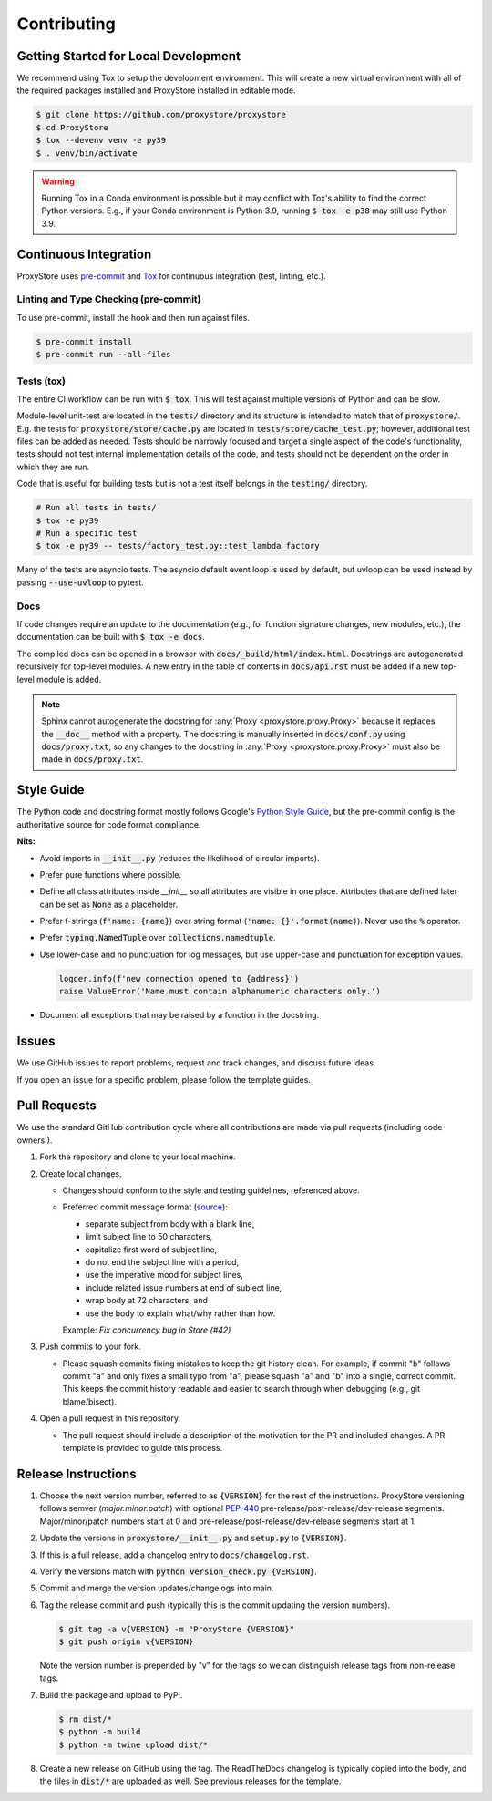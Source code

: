 Contributing
############

Getting Started for Local Development
-------------------------------------

We recommend using Tox to setup the development environment. This will
create a new virtual environment with all of the required packages installed
and ProxyStore installed in editable mode.

.. code-block:: bash

   $ git clone https://github.com/proxystore/proxystore
   $ cd ProxyStore
   $ tox --devenv venv -e py39
   $ . venv/bin/activate

.. warning::

   Running Tox in a Conda environment is possible but it may conflict with
   Tox's ability to find the correct Python versions. E.g., if your
   Conda environment is Python 3.9, running :code:`$ tox -e p38` may still use
   Python 3.9.

Continuous Integration
----------------------

ProxyStore uses `pre-commit <https://pre-commit.com/>`_ and
`Tox <https://tox.wiki/en/latest/index.html>`_ for continuous integration
(test, linting, etc.).

Linting and Type Checking (pre-commit)
^^^^^^^^^^^^^^^^^^^^^^^^^^^^^^^^^^^^^^

To use pre-commit, install the hook and then run against files.

.. code-block:: bash

   $ pre-commit install
   $ pre-commit run --all-files

Tests (tox)
^^^^^^^^^^^

The entire CI workflow can be run with :code:`$ tox`.
This will test against multiple versions of Python and can be slow.

Module-level unit-test are located in the :code:`tests/` directory and its
structure is intended to match that of :code:`proxystore/`.
E.g. the tests for :code:`proxystore/store/cache.py` are located in
:code:`tests/store/cache_test.py`; however, additional test files can be added
as needed. Tests should be narrowly focused and target a single aspect of the
code's functionality, tests should not test internal implementation details of
the code, and tests should not be dependent on the order in which they are run.

Code that is useful for building tests but is not a test itself belongs in the
:code:`testing/` directory.

.. code-block:: bash

   # Run all tests in tests/
   $ tox -e py39
   # Run a specific test
   $ tox -e py39 -- tests/factory_test.py::test_lambda_factory

Many of the tests are asyncio tests.
The asyncio default event loop is used by default, but uvloop can be used
instead by passing :code:`--use-uvloop` to pytest.

Docs
^^^^

If code changes require an update to the documentation (e.g., for function
signature changes, new modules, etc.), the documentation can be built with
:code:`$ tox -e docs`.

The compiled docs can be opened in a browser with
:code:`docs/_build/html/index.html`. Docstrings are autogenerated
recursively for top-level modules. A new entry in the table of contents in
:code:`docs/api.rst` must be added if a new top-level module is added.

.. note::

   Sphinx cannot autogenerate the docstring for
   :any:`Proxy <proxystore.proxy.Proxy>` because it replaces the
   :code:`__doc__` method with a property. The docstring is manually inserted
   in :code:`docs/conf.py` using :code:`docs/proxy.txt`, so any changes to
   the docstring in :any:`Proxy <proxystore.proxy.Proxy>` must also be made
   in :code:`docs/proxy.txt`.

Style Guide
-----------

The Python code and docstring format mostly follows Google's
`Python Style Guide <https://google.github.io/styleguide/pyguide.html>`_,
but the pre-commit config is the authoritative source for code format
compliance.

**Nits:**

- Avoid imports in :code:`__init__.py` (reduces the likelihood of circular
  imports).
- Prefer pure functions where possible.
- Define all class attributes inside `__init__` so all attributes are visible
  in one place. Attributes that are defined later can be set as :code:`None`
  as a placeholder.
- Prefer f-strings (:code:`f'name: {name}`) over string format
  (:code:`'name: {}'.format(name)`). Never use the :code:`%` operator.
- Prefer :code:`typing.NamedTuple` over :code:`collections.namedtuple`.
- Use lower-case and no punctuation for log messages, but use upper-case and
  punctuation for exception values.

  .. code-block:: python

     logger.info(f'new connection opened to {address}')
     raise ValueError('Name must contain alphanumeric characters only.')
- Document all exceptions that may be raised by a function in the docstring.

Issues
------

We use GitHub issues to report problems, request and track changes, and discuss
future ideas.

If you open an issue for a specific problem, please follow the template guides.

Pull Requests
-------------

We use the standard GitHub contribution cycle where all contributions are
made via pull requests (including code owners!).

1. Fork the repository and clone to your local machine.
2. Create local changes.

   - Changes should conform to the style and testing guidelines, referenced
     above.
   - Preferred commit message format (`source <https://cbea.ms/git-commit/>`_):

     - separate subject from body with a blank line,
     - limit subject line to 50 characters,
     - capitalize first word of subject line,
     - do not end the subject line with a period,
     - use the imperative mood for subject lines,
     - include related issue numbers at end of subject line,
     - wrap body at 72 characters, and
     - use the body to explain what/why rather than how.

     Example: `Fix concurrency bug in Store (#42)`

3. Push commits to your fork.

   - Please squash commits fixing mistakes to keep the git history clean.
     For example, if commit "b" follows commit "a" and only fixes a small typo
     from "a", please squash "a" and "b" into a single, correct commit.
     This keeps the commit history readable and easier to search through when
     debugging (e.g., git blame/bisect).

4. Open a pull request in this repository.

   - The pull request should include a description of the motivation for the
     PR and included changes. A PR template is provided to guide this process.


Release Instructions
--------------------

1. Choose the next version number, referred to as :code:`{VERSION}` for the
   rest of the instructions. ProxyStore versioning follows semver
   (*major.minor.patch*) with optional `PEP-440 <https://peps.python.org/pep-0440>`_
   pre-release/post-release/dev-release segments. Major/minor/patch numbers
   start at 0 and pre-release/post-release/dev-release segments start at 1.
2. Update the versions in :code:`proxystore/__init__.py` and :code:`setup.py`
   to :code:`{VERSION}`.
3. If this is a full release, add a changelog entry to
   :code:`docs/changelog.rst`.
4. Verify the versions match with
   :code:`python version_check.py {VERSION}`.
5. Commit and merge the version updates/changelogs into main.
6. Tag the release commit and push (typically this is the commit updating the
   version numbers).

   .. code-block:: bash

      $ git tag -a v{VERSION} -m "ProxyStore {VERSION}"
      $ git push origin v{VERSION}

   Note the version number is prepended by "v" for the tags so we can
   distinguish release tags from non-release tags.
7. Build the package and upload to PyPI.

   .. code-block:: bash

      $ rm dist/*
      $ python -m build
      $ python -m twine upload dist/*

8. Create a new release on GitHub using the tag. The ReadTheDocs changelog
   is typically copied into the body, and the files in :code:`dist/*` are
   uploaded as well. See previous releases for the template.
